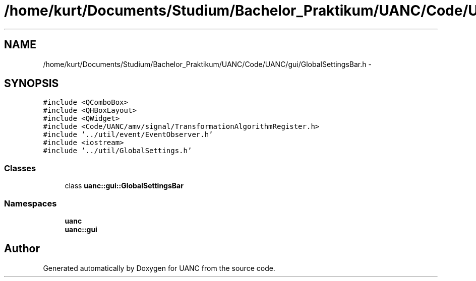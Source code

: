 .TH "/home/kurt/Documents/Studium/Bachelor_Praktikum/UANC/Code/UANC/gui/GlobalSettingsBar.h" 3 "Sun Mar 26 2017" "Version 0.1" "UANC" \" -*- nroff -*-
.ad l
.nh
.SH NAME
/home/kurt/Documents/Studium/Bachelor_Praktikum/UANC/Code/UANC/gui/GlobalSettingsBar.h \- 
.SH SYNOPSIS
.br
.PP
\fC#include <QComboBox>\fP
.br
\fC#include <QHBoxLayout>\fP
.br
\fC#include <QWidget>\fP
.br
\fC#include <Code/UANC/amv/signal/TransformationAlgorithmRegister\&.h>\fP
.br
\fC#include '\&.\&./util/event/EventObserver\&.h'\fP
.br
\fC#include <iostream>\fP
.br
\fC#include '\&.\&./util/GlobalSettings\&.h'\fP
.br

.SS "Classes"

.in +1c
.ti -1c
.RI "class \fBuanc::gui::GlobalSettingsBar\fP"
.br
.in -1c
.SS "Namespaces"

.in +1c
.ti -1c
.RI " \fBuanc\fP"
.br
.ti -1c
.RI " \fBuanc::gui\fP"
.br
.in -1c
.SH "Author"
.PP 
Generated automatically by Doxygen for UANC from the source code\&.
